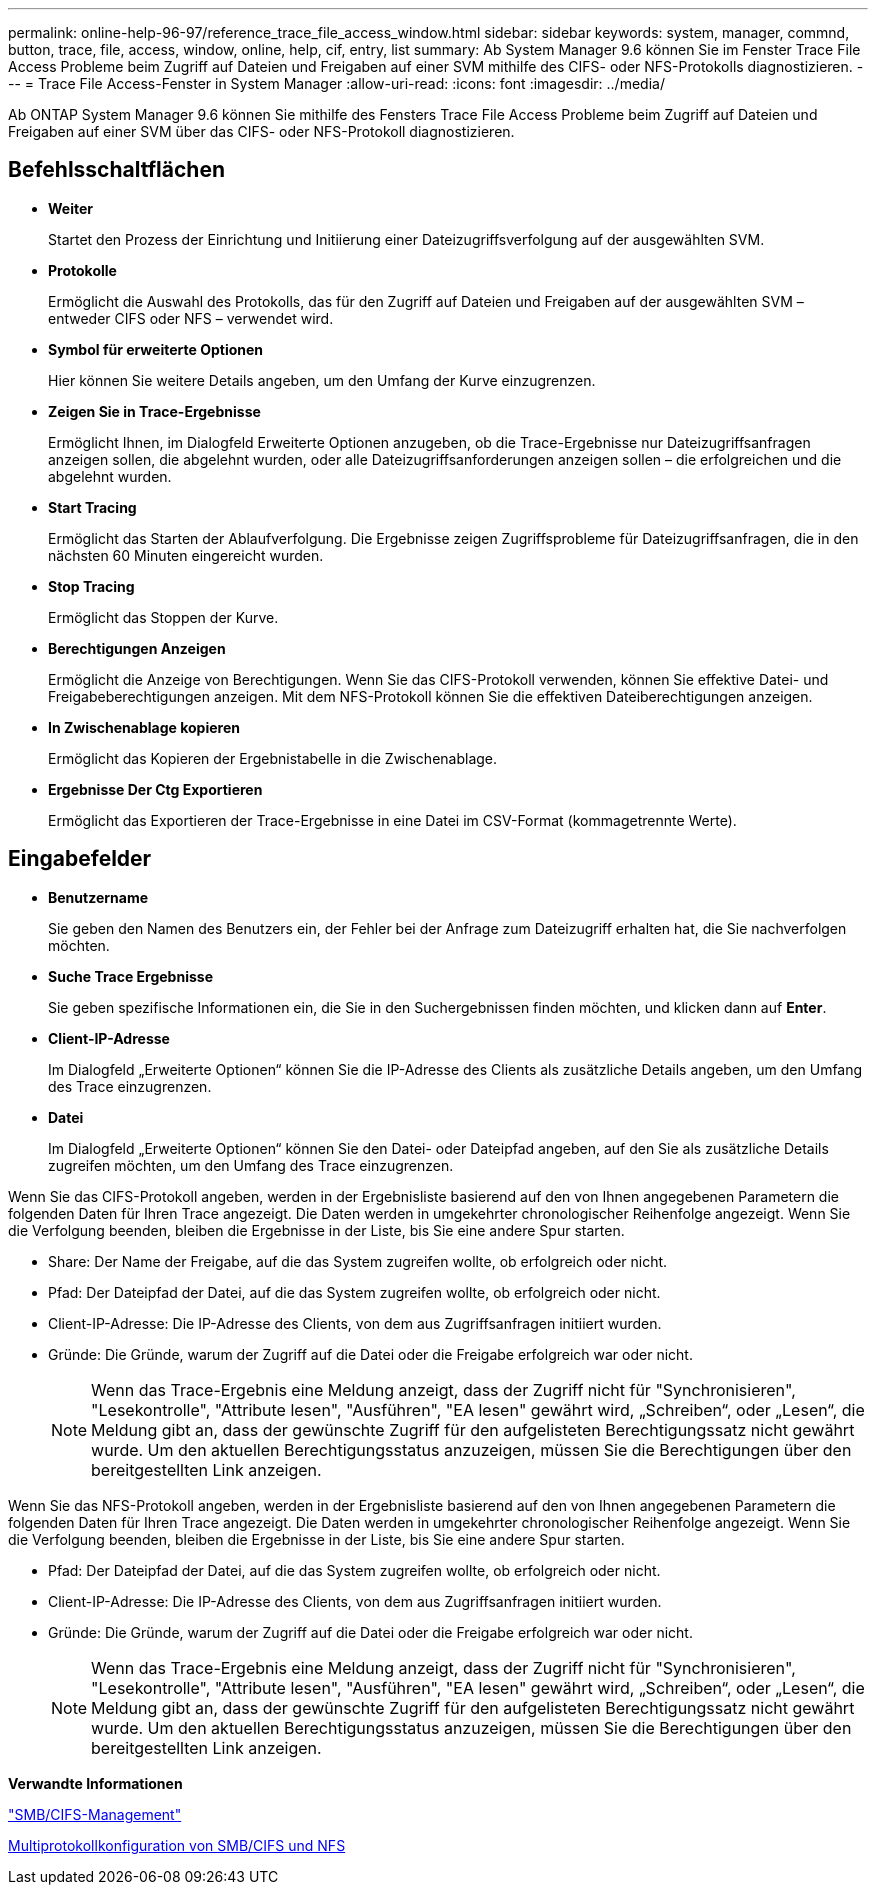 ---
permalink: online-help-96-97/reference_trace_file_access_window.html 
sidebar: sidebar 
keywords: system, manager, commnd, button, trace, file, access, window, online, help, cif, entry, list 
summary: Ab System Manager 9.6 können Sie im Fenster Trace File Access Probleme beim Zugriff auf Dateien und Freigaben auf einer SVM mithilfe des CIFS- oder NFS-Protokolls diagnostizieren. 
---
= Trace File Access-Fenster in System Manager
:allow-uri-read: 
:icons: font
:imagesdir: ../media/


[role="lead"]
Ab ONTAP System Manager 9.6 können Sie mithilfe des Fensters Trace File Access Probleme beim Zugriff auf Dateien und Freigaben auf einer SVM über das CIFS- oder NFS-Protokoll diagnostizieren.



== Befehlsschaltflächen

* *Weiter*
+
Startet den Prozess der Einrichtung und Initiierung einer Dateizugriffsverfolgung auf der ausgewählten SVM.

* *Protokolle*
+
Ermöglicht die Auswahl des Protokolls, das für den Zugriff auf Dateien und Freigaben auf der ausgewählten SVM – entweder CIFS oder NFS – verwendet wird.

* *Symbol für erweiterte Optionen*
+
Hier können Sie weitere Details angeben, um den Umfang der Kurve einzugrenzen.

* *Zeigen Sie in Trace-Ergebnisse*
+
Ermöglicht Ihnen, im Dialogfeld Erweiterte Optionen anzugeben, ob die Trace-Ergebnisse nur Dateizugriffsanfragen anzeigen sollen, die abgelehnt wurden, oder alle Dateizugriffsanforderungen anzeigen sollen – die erfolgreichen und die abgelehnt wurden.

* *Start Tracing*
+
Ermöglicht das Starten der Ablaufverfolgung. Die Ergebnisse zeigen Zugriffsprobleme für Dateizugriffsanfragen, die in den nächsten 60 Minuten eingereicht wurden.

* *Stop Tracing*
+
Ermöglicht das Stoppen der Kurve.

* *Berechtigungen Anzeigen*
+
Ermöglicht die Anzeige von Berechtigungen. Wenn Sie das CIFS-Protokoll verwenden, können Sie effektive Datei- und Freigabeberechtigungen anzeigen. Mit dem NFS-Protokoll können Sie die effektiven Dateiberechtigungen anzeigen.

* *In Zwischenablage kopieren*
+
Ermöglicht das Kopieren der Ergebnistabelle in die Zwischenablage.

* *Ergebnisse Der Ctg Exportieren*
+
Ermöglicht das Exportieren der Trace-Ergebnisse in eine Datei im CSV-Format (kommagetrennte Werte).





== Eingabefelder

* *Benutzername*
+
Sie geben den Namen des Benutzers ein, der Fehler bei der Anfrage zum Dateizugriff erhalten hat, die Sie nachverfolgen möchten.

* *Suche Trace Ergebnisse*
+
Sie geben spezifische Informationen ein, die Sie in den Suchergebnissen finden möchten, und klicken dann auf *Enter*.

* *Client-IP-Adresse*
+
Im Dialogfeld „Erweiterte Optionen“ können Sie die IP-Adresse des Clients als zusätzliche Details angeben, um den Umfang des Trace einzugrenzen.

* *Datei*
+
Im Dialogfeld „Erweiterte Optionen“ können Sie den Datei- oder Dateipfad angeben, auf den Sie als zusätzliche Details zugreifen möchten, um den Umfang des Trace einzugrenzen.



Wenn Sie das CIFS-Protokoll angeben, werden in der Ergebnisliste basierend auf den von Ihnen angegebenen Parametern die folgenden Daten für Ihren Trace angezeigt. Die Daten werden in umgekehrter chronologischer Reihenfolge angezeigt. Wenn Sie die Verfolgung beenden, bleiben die Ergebnisse in der Liste, bis Sie eine andere Spur starten.

* Share: Der Name der Freigabe, auf die das System zugreifen wollte, ob erfolgreich oder nicht.
* Pfad: Der Dateipfad der Datei, auf die das System zugreifen wollte, ob erfolgreich oder nicht.
* Client-IP-Adresse: Die IP-Adresse des Clients, von dem aus Zugriffsanfragen initiiert wurden.
* Gründe: Die Gründe, warum der Zugriff auf die Datei oder die Freigabe erfolgreich war oder nicht.
+
[NOTE]
====
Wenn das Trace-Ergebnis eine Meldung anzeigt, dass der Zugriff nicht für "Synchronisieren", "Lesekontrolle", "Attribute lesen", "Ausführen", "EA lesen" gewährt wird, „Schreiben“, oder „Lesen“, die Meldung gibt an, dass der gewünschte Zugriff für den aufgelisteten Berechtigungssatz nicht gewährt wurde. Um den aktuellen Berechtigungsstatus anzuzeigen, müssen Sie die Berechtigungen über den bereitgestellten Link anzeigen.

====


Wenn Sie das NFS-Protokoll angeben, werden in der Ergebnisliste basierend auf den von Ihnen angegebenen Parametern die folgenden Daten für Ihren Trace angezeigt. Die Daten werden in umgekehrter chronologischer Reihenfolge angezeigt. Wenn Sie die Verfolgung beenden, bleiben die Ergebnisse in der Liste, bis Sie eine andere Spur starten.

* Pfad: Der Dateipfad der Datei, auf die das System zugreifen wollte, ob erfolgreich oder nicht.
* Client-IP-Adresse: Die IP-Adresse des Clients, von dem aus Zugriffsanfragen initiiert wurden.
* Gründe: Die Gründe, warum der Zugriff auf die Datei oder die Freigabe erfolgreich war oder nicht.
+
[NOTE]
====
Wenn das Trace-Ergebnis eine Meldung anzeigt, dass der Zugriff nicht für "Synchronisieren", "Lesekontrolle", "Attribute lesen", "Ausführen", "EA lesen" gewährt wird, „Schreiben“, oder „Lesen“, die Meldung gibt an, dass der gewünschte Zugriff für den aufgelisteten Berechtigungssatz nicht gewährt wurde. Um den aktuellen Berechtigungsstatus anzuzeigen, müssen Sie die Berechtigungen über den bereitgestellten Link anzeigen.

====


*Verwandte Informationen*

https://docs.netapp.com/us-en/ontap/smb-admin/index.html["SMB/CIFS-Management"]

xref:../nas-multiprotocol-config/index.html[Multiprotokollkonfiguration von SMB/CIFS und NFS]
